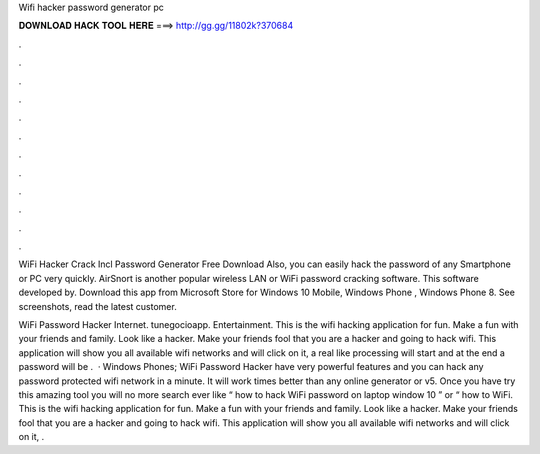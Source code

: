 Wifi hacker password generator pc



𝐃𝐎𝐖𝐍𝐋𝐎𝐀𝐃 𝐇𝐀𝐂𝐊 𝐓𝐎𝐎𝐋 𝐇𝐄𝐑𝐄 ===> http://gg.gg/11802k?370684



.



.



.



.



.



.



.



.



.



.



.



.

WiFi Hacker Crack Incl Password Generator Free Download Also, you can easily hack the password of any Smartphone or PC very quickly. AirSnort is another popular wireless LAN or WiFi password cracking software. This software developed by. Download this app from Microsoft Store for Windows 10 Mobile, Windows Phone , Windows Phone 8. See screenshots, read the latest customer.

WiFi Password Hacker Internet. ‪tunegocioapp‬. ‪Entertainment‬. This is the wifi hacking application for fun. Make a fun with your friends and family. Look like a hacker. Make your friends fool that you are a hacker and going to hack wifi. This application will show you all available wifi networks and will click on it, a real like processing will start and at the end a password will be .  · Windows Phones; WiFi Password Hacker have very powerful features and you can hack any password protected wifi network in a minute. It will work times better than any online generator or v5. Once you have try this amazing tool you will no more search ever like “ how to hack WiFi password on laptop window 10 ” or “ how to WiFi. This is the wifi hacking application for fun. Make a fun with your friends and family. Look like a hacker. Make your friends fool that you are a hacker and going to hack wifi. This application will show you all available wifi networks and will click on it, .
